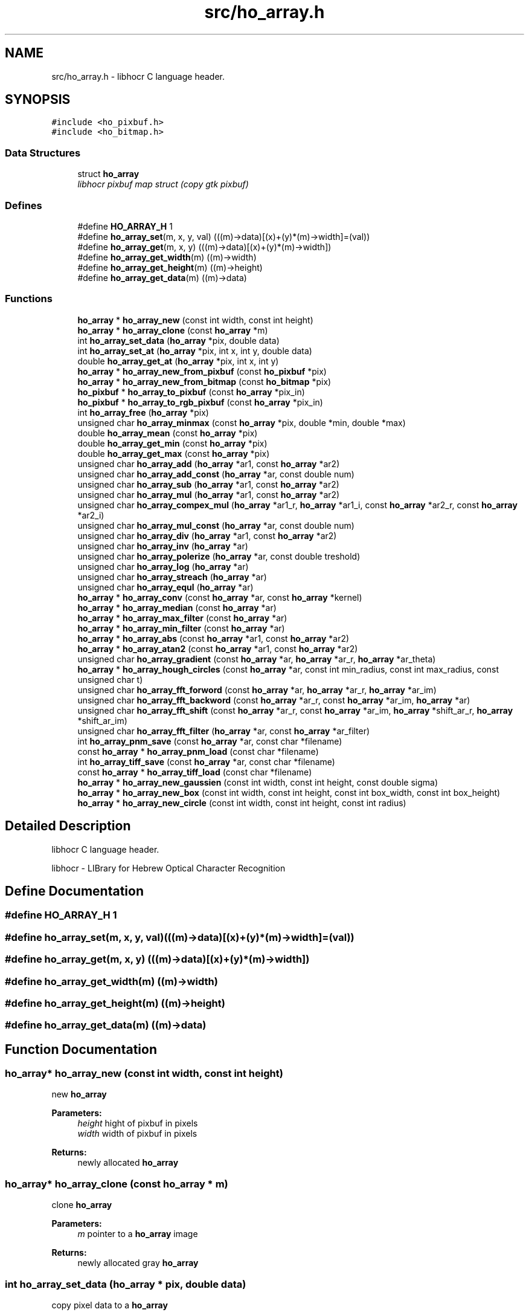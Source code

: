 .TH "src/ho_array.h" 3 "27 May 2008" "Version 0.10.10" "libhocr" \" -*- nroff -*-
.ad l
.nh
.SH NAME
src/ho_array.h \- libhocr C language header. 
.SH SYNOPSIS
.br
.PP
\fC#include <ho_pixbuf.h>\fP
.br
\fC#include <ho_bitmap.h>\fP
.br

.SS "Data Structures"

.in +1c
.ti -1c
.RI "struct \fBho_array\fP"
.br
.RI "\fIlibhocr pixbuf map struct (copy gtk pixbuf) \fP"
.in -1c
.SS "Defines"

.in +1c
.ti -1c
.RI "#define \fBHO_ARRAY_H\fP   1"
.br
.ti -1c
.RI "#define \fBho_array_set\fP(m, x, y, val)   (((m)->data)[(x)+(y)*(m)->width]=(val))"
.br
.ti -1c
.RI "#define \fBho_array_get\fP(m, x, y)   (((m)->data)[(x)+(y)*(m)->width])"
.br
.ti -1c
.RI "#define \fBho_array_get_width\fP(m)   ((m)->width)"
.br
.ti -1c
.RI "#define \fBho_array_get_height\fP(m)   ((m)->height)"
.br
.ti -1c
.RI "#define \fBho_array_get_data\fP(m)   ((m)->data)"
.br
.in -1c
.SS "Functions"

.in +1c
.ti -1c
.RI "\fBho_array\fP * \fBho_array_new\fP (const int width, const int height)"
.br
.ti -1c
.RI "\fBho_array\fP * \fBho_array_clone\fP (const \fBho_array\fP *m)"
.br
.ti -1c
.RI "int \fBho_array_set_data\fP (\fBho_array\fP *pix, double data)"
.br
.ti -1c
.RI "int \fBho_array_set_at\fP (\fBho_array\fP *pix, int x, int y, double data)"
.br
.ti -1c
.RI "double \fBho_array_get_at\fP (\fBho_array\fP *pix, int x, int y)"
.br
.ti -1c
.RI "\fBho_array\fP * \fBho_array_new_from_pixbuf\fP (const \fBho_pixbuf\fP *pix)"
.br
.ti -1c
.RI "\fBho_array\fP * \fBho_array_new_from_bitmap\fP (const \fBho_bitmap\fP *pix)"
.br
.ti -1c
.RI "\fBho_pixbuf\fP * \fBho_array_to_pixbuf\fP (const \fBho_array\fP *pix_in)"
.br
.ti -1c
.RI "\fBho_pixbuf\fP * \fBho_array_to_rgb_pixbuf\fP (const \fBho_array\fP *pix_in)"
.br
.ti -1c
.RI "int \fBho_array_free\fP (\fBho_array\fP *pix)"
.br
.ti -1c
.RI "unsigned char \fBho_array_minmax\fP (const \fBho_array\fP *pix, double *min, double *max)"
.br
.ti -1c
.RI "double \fBho_array_mean\fP (const \fBho_array\fP *pix)"
.br
.ti -1c
.RI "double \fBho_array_get_min\fP (const \fBho_array\fP *pix)"
.br
.ti -1c
.RI "double \fBho_array_get_max\fP (const \fBho_array\fP *pix)"
.br
.ti -1c
.RI "unsigned char \fBho_array_add\fP (\fBho_array\fP *ar1, const \fBho_array\fP *ar2)"
.br
.ti -1c
.RI "unsigned char \fBho_array_add_const\fP (\fBho_array\fP *ar, const double num)"
.br
.ti -1c
.RI "unsigned char \fBho_array_sub\fP (\fBho_array\fP *ar1, const \fBho_array\fP *ar2)"
.br
.ti -1c
.RI "unsigned char \fBho_array_mul\fP (\fBho_array\fP *ar1, const \fBho_array\fP *ar2)"
.br
.ti -1c
.RI "unsigned char \fBho_array_compex_mul\fP (\fBho_array\fP *ar1_r, \fBho_array\fP *ar1_i, const \fBho_array\fP *ar2_r, const \fBho_array\fP *ar2_i)"
.br
.ti -1c
.RI "unsigned char \fBho_array_mul_const\fP (\fBho_array\fP *ar, const double num)"
.br
.ti -1c
.RI "unsigned char \fBho_array_div\fP (\fBho_array\fP *ar1, const \fBho_array\fP *ar2)"
.br
.ti -1c
.RI "unsigned char \fBho_array_inv\fP (\fBho_array\fP *ar)"
.br
.ti -1c
.RI "unsigned char \fBho_array_polerize\fP (\fBho_array\fP *ar, const double treshold)"
.br
.ti -1c
.RI "unsigned char \fBho_array_log\fP (\fBho_array\fP *ar)"
.br
.ti -1c
.RI "unsigned char \fBho_array_streach\fP (\fBho_array\fP *ar)"
.br
.ti -1c
.RI "unsigned char \fBho_array_equl\fP (\fBho_array\fP *ar)"
.br
.ti -1c
.RI "\fBho_array\fP * \fBho_array_conv\fP (const \fBho_array\fP *ar, const \fBho_array\fP *kernel)"
.br
.ti -1c
.RI "\fBho_array\fP * \fBho_array_median\fP (const \fBho_array\fP *ar)"
.br
.ti -1c
.RI "\fBho_array\fP * \fBho_array_max_filter\fP (const \fBho_array\fP *ar)"
.br
.ti -1c
.RI "\fBho_array\fP * \fBho_array_min_filter\fP (const \fBho_array\fP *ar)"
.br
.ti -1c
.RI "\fBho_array\fP * \fBho_array_abs\fP (const \fBho_array\fP *ar1, const \fBho_array\fP *ar2)"
.br
.ti -1c
.RI "\fBho_array\fP * \fBho_array_atan2\fP (const \fBho_array\fP *ar1, const \fBho_array\fP *ar2)"
.br
.ti -1c
.RI "unsigned char \fBho_array_gradient\fP (const \fBho_array\fP *ar, \fBho_array\fP *ar_r, \fBho_array\fP *ar_theta)"
.br
.ti -1c
.RI "\fBho_array\fP * \fBho_array_hough_circles\fP (const \fBho_array\fP *ar, const int min_radius, const int max_radius, const unsigned char t)"
.br
.ti -1c
.RI "unsigned char \fBho_array_fft_forword\fP (const \fBho_array\fP *ar, \fBho_array\fP *ar_r, \fBho_array\fP *ar_im)"
.br
.ti -1c
.RI "unsigned char \fBho_array_fft_backword\fP (const \fBho_array\fP *ar_r, const \fBho_array\fP *ar_im, \fBho_array\fP *ar)"
.br
.ti -1c
.RI "unsigned char \fBho_array_fft_shift\fP (const \fBho_array\fP *ar_r, const \fBho_array\fP *ar_im, \fBho_array\fP *shift_ar_r, \fBho_array\fP *shift_ar_im)"
.br
.ti -1c
.RI "unsigned char \fBho_array_fft_filter\fP (\fBho_array\fP *ar, const \fBho_array\fP *ar_filter)"
.br
.ti -1c
.RI "int \fBho_array_pnm_save\fP (const \fBho_array\fP *ar, const char *filename)"
.br
.ti -1c
.RI "const \fBho_array\fP * \fBho_array_pnm_load\fP (const char *filename)"
.br
.ti -1c
.RI "int \fBho_array_tiff_save\fP (const \fBho_array\fP *ar, const char *filename)"
.br
.ti -1c
.RI "const \fBho_array\fP * \fBho_array_tiff_load\fP (const char *filename)"
.br
.ti -1c
.RI "\fBho_array\fP * \fBho_array_new_gaussien\fP (const int width, const int height, const double sigma)"
.br
.ti -1c
.RI "\fBho_array\fP * \fBho_array_new_box\fP (const int width, const int height, const int box_width, const int box_height)"
.br
.ti -1c
.RI "\fBho_array\fP * \fBho_array_new_circle\fP (const int width, const int height, const int radius)"
.br
.in -1c
.SH "Detailed Description"
.PP 
libhocr C language header. 

libhocr - LIBrary for Hebrew Optical Character Recognition 
.SH "Define Documentation"
.PP 
.SS "#define HO_ARRAY_H   1"
.PP
.SS "#define ho_array_set(m, x, y, val)   (((m)->data)[(x)+(y)*(m)->width]=(val))"
.PP
.SS "#define ho_array_get(m, x, y)   (((m)->data)[(x)+(y)*(m)->width])"
.PP
.SS "#define ho_array_get_width(m)   ((m)->width)"
.PP
.SS "#define ho_array_get_height(m)   ((m)->height)"
.PP
.SS "#define ho_array_get_data(m)   ((m)->data)"
.PP
.SH "Function Documentation"
.PP 
.SS "\fBho_array\fP* ho_array_new (const int width, const int height)"
.PP
new \fBho_array\fP 
.PP
\fBParameters:\fP
.RS 4
\fIheight\fP hight of pixbuf in pixels 
.br
\fIwidth\fP width of pixbuf in pixels 
.RE
.PP
\fBReturns:\fP
.RS 4
newly allocated \fBho_array\fP 
.RE
.PP

.SS "\fBho_array\fP* ho_array_clone (const \fBho_array\fP * m)"
.PP
clone \fBho_array\fP 
.PP
\fBParameters:\fP
.RS 4
\fIm\fP pointer to a \fBho_array\fP image 
.RE
.PP
\fBReturns:\fP
.RS 4
newly allocated gray \fBho_array\fP 
.RE
.PP

.SS "int ho_array_set_data (\fBho_array\fP * pix, double data)"
.PP
copy pixel data to a \fBho_array\fP 
.PP
\fBParameters:\fP
.RS 4
\fIpix\fP pointer to a \fBho_array\fP image 
.br
\fIdata\fP the pixel data to copy 
.RE
.PP
\fBReturns:\fP
.RS 4
false 
.RE
.PP

.SS "int ho_array_set_at (\fBho_array\fP * pix, int x, int y, double data)"
.PP
copy pixel data to a \fBho_array\fP 
.PP
\fBParameters:\fP
.RS 4
\fIpix\fP pointer to a \fBho_array\fP image 
.br
\fIdata\fP the pixel data to copy 
.br
\fIx\fP the pixel x 
.br
\fIy\fP the pixel y 
.RE
.PP
\fBReturns:\fP
.RS 4
false 
.RE
.PP

.SS "double ho_array_get_at (\fBho_array\fP * pix, int x, int y)"
.PP
get pixel data from a \fBho_array\fP 
.PP
\fBParameters:\fP
.RS 4
\fIpix\fP pointer to a \fBho_array\fP image 
.br
\fIx\fP the pixel x 
.br
\fIy\fP the pixel y 
.RE
.PP
\fBReturns:\fP
.RS 4
false 
.RE
.PP

.SS "\fBho_array\fP* ho_array_new_from_pixbuf (const \fBho_pixbuf\fP * pix)"
.PP
new \fBho_array\fP from \fBho_pixbuf\fP 
.PP
\fBParameters:\fP
.RS 4
\fIpix\fP pointer to an \fBho_array\fP image 
.RE
.PP
\fBReturns:\fP
.RS 4
newly allocated gray \fBho_array\fP 
.RE
.PP

.SS "\fBho_array\fP* ho_array_new_from_bitmap (const \fBho_bitmap\fP * pix)"
.PP
new \fBho_array\fP from \fBho_bitmap\fP 
.PP
\fBParameters:\fP
.RS 4
\fIpix\fP pointer to an \fBho_array\fP image 
.RE
.PP
\fBReturns:\fP
.RS 4
newly allocated gray \fBho_array\fP 
.RE
.PP

.SS "\fBho_pixbuf\fP* ho_array_to_pixbuf (const \fBho_array\fP * pix_in)"
.PP
new gray \fBho_pixbuf\fP from \fBho_array\fP 
.PP
\fBParameters:\fP
.RS 4
\fIpix_in\fP pointer the original array 
.RE
.PP
\fBReturns:\fP
.RS 4
newly allocated gray \fBho_pixbuf\fP 
.RE
.PP

.SS "\fBho_pixbuf\fP* ho_array_to_rgb_pixbuf (const \fBho_array\fP * pix_in)"
.PP
new rgb \fBho_pixbuf\fP from \fBho_array\fP 
.PP
\fBParameters:\fP
.RS 4
\fIpix_in\fP pointer the original array 
.RE
.PP
\fBReturns:\fP
.RS 4
newly allocated gray \fBho_pixbuf\fP 
.RE
.PP

.SS "int ho_array_free (\fBho_array\fP * pix)"
.PP
free an \fBho_array\fP 
.PP
\fBParameters:\fP
.RS 4
\fIpix\fP pointer to an \fBho_array\fP 
.RE
.PP
\fBReturns:\fP
.RS 4
FALSE 
.RE
.PP

.SS "unsigned char ho_array_minmax (const \fBho_array\fP * pix, double * min, double * max)"
.PP
get the min and max values in a array 
.PP
\fBParameters:\fP
.RS 4
\fIpix\fP \fBho_array\fP 
.br
\fImin\fP a pointer to return the min 
.br
\fImax\fP a pointer to return the max 
.RE
.PP
\fBReturns:\fP
.RS 4
FALSE 
.RE
.PP

.SS "double ho_array_mean (const \fBho_array\fP * pix)"
.PP
get the mean value in a array 
.PP
\fBParameters:\fP
.RS 4
\fIpix\fP \fBho_array\fP 
.RE
.PP
\fBReturns:\fP
.RS 4
min value 
.RE
.PP

.SS "double ho_array_get_min (const \fBho_array\fP * pix)"
.PP
get the min value in a array 
.PP
\fBParameters:\fP
.RS 4
\fIpix\fP \fBho_array\fP 
.RE
.PP
\fBReturns:\fP
.RS 4
min value 
.RE
.PP

.SS "double ho_array_get_max (const \fBho_array\fP * pix)"
.PP
get the max value in a array 
.PP
\fBParameters:\fP
.RS 4
\fIpix\fP \fBho_array\fP 
.RE
.PP
\fBReturns:\fP
.RS 4
max value 
.RE
.PP

.SS "unsigned char ho_array_add (\fBho_array\fP * ar1, const \fBho_array\fP * ar2)"
.PP
add two ho arrays 
.PP
\fBParameters:\fP
.RS 4
\fIar1\fP left side \fBho_array\fP 
.br
\fIar2\fP right side \fBho_array\fP 
.RE
.PP
\fBReturns:\fP
.RS 4
FALSE 
.RE
.PP

.SS "unsigned char ho_array_add_const (\fBho_array\fP * ar, const double num)"
.PP
add const to ho arrays 
.PP
\fBParameters:\fP
.RS 4
\fIar\fP left side \fBho_array\fP 
.br
\fInum\fP a number to add to array 
.RE
.PP
\fBReturns:\fP
.RS 4
FALSE 
.RE
.PP

.SS "unsigned char ho_array_sub (\fBho_array\fP * ar1, const \fBho_array\fP * ar2)"
.PP
subtruct two ho arrays 
.PP
\fBParameters:\fP
.RS 4
\fIar1\fP left side \fBho_array\fP 
.br
\fIar2\fP right side \fBho_array\fP 
.RE
.PP
\fBReturns:\fP
.RS 4
FALSE 
.RE
.PP

.SS "unsigned char ho_array_mul (\fBho_array\fP * ar1, const \fBho_array\fP * ar2)"
.PP
multiply two ho arrays 
.PP
\fBParameters:\fP
.RS 4
\fIar1\fP left side \fBho_array\fP 
.br
\fIar2\fP right side \fBho_array\fP 
.RE
.PP
\fBReturns:\fP
.RS 4
FALSE 
.RE
.PP

.SS "unsigned char ho_array_compex_mul (\fBho_array\fP * ar1_r, \fBho_array\fP * ar1_i, const \fBho_array\fP * ar2_r, const \fBho_array\fP * ar2_i)"
.PP
multiply two ho real and imagenary ho_arrays pairs 
.PP
\fBParameters:\fP
.RS 4
\fIar1_r\fP left side \fBho_array\fP real part 
.br
\fIar1_i\fP left side \fBho_array\fP imagenaryl part 
.br
\fIar2_r\fP right side \fBho_array\fP real part 
.br
\fIar2_i\fP right side \fBho_array\fP imagenary part 
.RE
.PP
\fBReturns:\fP
.RS 4
FALSE 
.RE
.PP

.SS "unsigned char ho_array_mul_const (\fBho_array\fP * ar, const double num)"
.PP
multiply const to ho arrays 
.PP
\fBParameters:\fP
.RS 4
\fIar\fP left side \fBho_array\fP 
.br
\fInum\fP a number to multiply to array 
.RE
.PP
\fBReturns:\fP
.RS 4
FALSE 
.RE
.PP

.SS "unsigned char ho_array_div (\fBho_array\fP * ar1, const \fBho_array\fP * ar2)"
.PP
divide two ho arrays 
.PP
\fBParameters:\fP
.RS 4
\fIar1\fP left side \fBho_array\fP 
.br
\fIar2\fP right side \fBho_array\fP 
.RE
.PP
\fBReturns:\fP
.RS 4
FALSE 
.RE
.PP

.SS "unsigned char ho_array_inv (\fBho_array\fP * ar)"
.PP
inverse ho array 
.PP
\fBParameters:\fP
.RS 4
\fIar\fP \fBho_array\fP 
.RE
.PP
\fBReturns:\fP
.RS 4
FALSE 
.RE
.PP

.SS "unsigned char ho_array_polerize (\fBho_array\fP * ar, const double treshold)"
.PP
polerize ho array 
.PP
\fBParameters:\fP
.RS 4
\fIar\fP \fBho_array\fP 
.RE
.PP
\fBReturns:\fP
.RS 4
FALSE 
.RE
.PP

.SS "unsigned char ho_array_log (\fBho_array\fP * ar)"
.PP
do log (ho array + 1) 
.PP
\fBParameters:\fP
.RS 4
\fIar\fP \fBho_array\fP 
.RE
.PP
\fBReturns:\fP
.RS 4
FALSE 
.RE
.PP

.SS "unsigned char ho_array_streach (\fBho_array\fP * ar)"
.PP
streach 0..1 
.PP
\fBParameters:\fP
.RS 4
\fIar\fP \fBho_array\fP 
.RE
.PP
\fBReturns:\fP
.RS 4
FALSE 
.RE
.PP

.SS "unsigned char ho_array_equl (\fBho_array\fP * ar)"
.PP
histogram equalization 0..1 
.PP
\fBParameters:\fP
.RS 4
\fIar\fP \fBho_array\fP 
.RE
.PP
\fBReturns:\fP
.RS 4
FALSE 
.RE
.PP

.SS "\fBho_array\fP* ho_array_conv (const \fBho_array\fP * ar, const \fBho_array\fP * kernel)"
.PP
convolution 
.PP
\fBParameters:\fP
.RS 4
\fIar\fP the \fBho_array\fP to us for the convolution 
.br
\fIkernel\fP a 3x3 kernel \fBho_array\fP 
.RE
.PP
\fBReturns:\fP
.RS 4
newly allocated ho array 
.RE
.PP

.SS "\fBho_array\fP* ho_array_median (const \fBho_array\fP * ar)"
.PP
median 
.PP
\fBParameters:\fP
.RS 4
\fIar\fP the \fBho_array\fP to us for median filter 
.RE
.PP
\fBReturns:\fP
.RS 4
newly allocated ho array 
.RE
.PP

.SS "\fBho_array\fP* ho_array_max_filter (const \fBho_array\fP * ar)"
.PP
max filter 
.PP
\fBParameters:\fP
.RS 4
\fIar\fP the \fBho_array\fP to us for max filter 
.RE
.PP
\fBReturns:\fP
.RS 4
newly allocated ho array 
.RE
.PP

.SS "\fBho_array\fP* ho_array_min_filter (const \fBho_array\fP * ar)"
.PP
min filter 
.PP
\fBParameters:\fP
.RS 4
\fIar\fP the \fBho_array\fP to us for max filter 
.RE
.PP
\fBReturns:\fP
.RS 4
newly allocated ho array 
.RE
.PP

.SS "\fBho_array\fP* ho_array_abs (const \fBho_array\fP * ar1, const \fBho_array\fP * ar2)"
.PP
absulute value 
.PP
\fBParameters:\fP
.RS 4
\fIar1\fP left side \fBho_array\fP 
.br
\fIar2\fP right side \fBho_array\fP 
.RE
.PP
\fBReturns:\fP
.RS 4
newly allocated ho array 
.RE
.PP

.SS "\fBho_array\fP* ho_array_atan2 (const \fBho_array\fP * ar1, const \fBho_array\fP * ar2)"
.PP
atan2 
.PP
\fBParameters:\fP
.RS 4
\fIar1\fP left side \fBho_array\fP 
.br
\fIar2\fP right side \fBho_array\fP 
.RE
.PP
\fBReturns:\fP
.RS 4
newly allocated ho array 
.RE
.PP

.SS "unsigned char ho_array_gradient (const \fBho_array\fP * ar, \fBho_array\fP * ar_r, \fBho_array\fP * ar_theta)"
.PP
gradient 
.PP
\fBParameters:\fP
.RS 4
\fIar\fP the \fBho_array\fP to us for gradient detection 
.br
\fIar_r\fP return the r value of the gradient 
.br
\fIar_theta\fP return the theta value of the gradient 
.RE
.PP
\fBReturns:\fP
.RS 4
FALSE 
.RE
.PP

.SS "\fBho_array\fP* ho_array_hough_circles (const \fBho_array\fP * ar, const int min_radius, const int max_radius, const unsigned char t)"
.PP
hough trasform for circles 
.PP
\fBParameters:\fP
.RS 4
\fIar\fP the \fBho_array\fP to us for gradient detection 
.br
\fImin_radius\fP the circles min radius 
.br
\fImax_radius\fP the circles max radius 
.br
\fIthreshold\fP the min value to use in the gradient matrix percent 
.RE
.PP
\fBReturns:\fP
.RS 4
FALSE 
.RE
.PP

.SS "unsigned char ho_array_fft_forword (const \fBho_array\fP * ar, \fBho_array\fP * ar_r, \fBho_array\fP * ar_im)"
.PP
fft_forword 
.PP
\fBParameters:\fP
.RS 4
\fIar\fP the \fBho_array\fP to us for fft 
.br
\fIar_re\fP the output real values 
.br
\fIar_im\fP the output imaginary values 
.RE
.PP
\fBReturns:\fP
.RS 4
FALSE 
.RE
.PP

.SS "unsigned char ho_array_fft_backword (const \fBho_array\fP * ar_r, const \fBho_array\fP * ar_im, \fBho_array\fP * ar)"
.PP
fft_backword 
.PP
\fBParameters:\fP
.RS 4
\fIar_re\fP input array of the real values 
.br
\fIar_im\fP input array of the imaginary values 
.br
\fIar\fP the output \fBho_array\fP 
.RE
.PP
\fBReturns:\fP
.RS 4
FALSE 
.RE
.PP

.SS "unsigned char ho_array_fft_shift (const \fBho_array\fP * ar_r, const \fBho_array\fP * ar_im, \fBho_array\fP * shift_ar_r, \fBho_array\fP * shift_ar_im)"
.PP
fft_shift 
.PP
\fBParameters:\fP
.RS 4
\fIar_re\fP input array of the real values 
.br
\fIar_im\fP input array of the imaginary values 
.br
\fIshift_ar_re\fP output array of the real values 
.br
\fIshift_ar_im\fP output array of the imaginary values 
.RE
.PP
\fBReturns:\fP
.RS 4
FALSE 
.RE
.PP

.SS "unsigned char ho_array_fft_filter (\fBho_array\fP * ar, const \fBho_array\fP * ar_filter)"
.PP
fft_filter - applay a filter in w space 
.PP
\fBParameters:\fP
.RS 4
\fIar\fP input array 
.br
\fIar_filter\fP input array of the imaginary values 
.RE
.PP
\fBReturns:\fP
.RS 4
FALSE 
.RE
.PP

.SS "int ho_array_pnm_save (const \fBho_array\fP * ar, const char * filename)"
.PP
writes \fBho_array\fP to pnm file 
.PP
\fBParameters:\fP
.RS 4
\fIar\fP \fBho_array\fP to save as gray image 
.br
\fIfilename\fP save as file name 
.RE
.PP
\fBReturns:\fP
.RS 4
FALSE 
.RE
.PP

.SS "const \fBho_array\fP* ho_array_pnm_load (const char * filename)"
.PP
load \fBho_array\fP from pnm file 
.PP
\fBParameters:\fP
.RS 4
\fIfilename\fP save as file name 
.RE
.PP
\fBReturns:\fP
.RS 4
new \fBho_array\fP 
.RE
.PP

.SS "int ho_array_tiff_save (const \fBho_array\fP * ar, const char * filename)"
.PP
writes \fBho_array\fP to tiff file 
.PP
\fBParameters:\fP
.RS 4
\fIar\fP \fBho_array\fP to save as gray image 
.br
\fIfilename\fP save as file name 
.RE
.PP
\fBReturns:\fP
.RS 4
FALSE 
.RE
.PP

.SS "const \fBho_array\fP* ho_array_tiff_load (const char * filename)"
.PP
load \fBho_array\fP from tiff file 
.PP
\fBParameters:\fP
.RS 4
\fIfilename\fP save as file name 
.RE
.PP
\fBReturns:\fP
.RS 4
new \fBho_array\fP 
.RE
.PP

.SS "\fBho_array\fP* ho_array_new_gaussien (const int width, const int height, const double sigma)"
.PP
new \fBho_array\fP init to gaussian 
.PP
\fBParameters:\fP
.RS 4
\fIheight\fP hight of pixbuf in pixels 
.br
\fIwidth\fP width of pixbuf in pixels 
.br
\fIsigma\fP the sigma to use in the gaussien 
.RE
.PP
\fBReturns:\fP
.RS 4
newly allocated \fBho_array\fP 
.RE
.PP

.SS "\fBho_array\fP* ho_array_new_box (const int width, const int height, const int box_width, const int box_height)"
.PP
new \fBho_array\fP init to box 
.PP
\fBParameters:\fP
.RS 4
\fIheight\fP hight of pixbuf in pixels 
.br
\fIwidth\fP width of pixbuf in pixels 
.br
\fIbox_height\fP height of box 
.br
\fIbox_width\fP width of box 
.RE
.PP
\fBReturns:\fP
.RS 4
newly allocated \fBho_array\fP 
.RE
.PP

.SS "\fBho_array\fP* ho_array_new_circle (const int width, const int height, const int radius)"
.PP
new \fBho_array\fP init to circle 
.PP
\fBParameters:\fP
.RS 4
\fIheight\fP hight of pixbuf in pixels 
.br
\fIwidth\fP width of pixbuf in pixels 
.br
\fIradius\fP radius of circle 
.RE
.PP
\fBReturns:\fP
.RS 4
newly allocated \fBho_array\fP 
.RE
.PP

.SH "Author"
.PP 
Generated automatically by Doxygen for libhocr from the source code.
